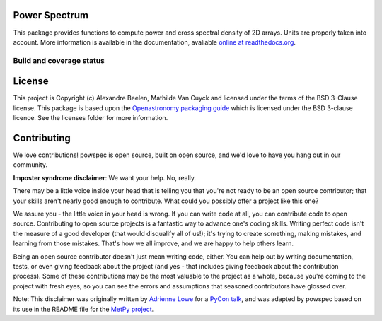 Power Spectrum
--------------

This package provides functions to compute power and cross spectral density of 2D arrays. Units are properly taken into account. More information is available in the documentation, avaliable `online at readthedocs.org <http://powspec.rtfd.org>`__.

.. image:: http://img.shields.io/badge/powered%20by-AstroPy-orange.svg?style=flat
   :target: http://www.astropy.org
   :alt: Powered by Astropy Badge

Build and coverage status
=========================

|Build Status| |Coverage Status|

.. |Build Status| image:: https://travis-ci.org/abeelen/powspec.png?branch=master
   :target: https://travis-ci.org/abeelen/powspec
.. |Coverage Status| image:: https://coveralls.io/repos/abeelen/powspec/badge.svg?branch=master
   :target: https://coveralls.io/r/abeelen/powspec?branch=master
.. image:: https://zenodo.org/badge/259882655.svg
   :target: https://zenodo.org/badge/latestdoi/259882655


License
-------

This project is Copyright (c) Alexandre Beelen, Mathilde Van Cuyck and licensed under
the terms of the BSD 3-Clause license. This package is based upon
the `Openastronomy packaging guide <https://github.com/OpenAstronomy/packaging-guide>`_
which is licensed under the BSD 3-clause licence. See the licenses folder for
more information.

Contributing
------------

We love contributions! powspec is open source,
built on open source, and we'd love to have you hang out in our community.

**Imposter syndrome disclaimer**: We want your help. No, really.

There may be a little voice inside your head that is telling you that you're not
ready to be an open source contributor; that your skills aren't nearly good
enough to contribute. What could you possibly offer a project like this one?

We assure you - the little voice in your head is wrong. If you can write code at
all, you can contribute code to open source. Contributing to open source
projects is a fantastic way to advance one's coding skills. Writing perfect code
isn't the measure of a good developer (that would disqualify all of us!); it's
trying to create something, making mistakes, and learning from those
mistakes. That's how we all improve, and we are happy to help others learn.

Being an open source contributor doesn't just mean writing code, either. You can
help out by writing documentation, tests, or even giving feedback about the
project (and yes - that includes giving feedback about the contribution
process). Some of these contributions may be the most valuable to the project as
a whole, because you're coming to the project with fresh eyes, so you can see
the errors and assumptions that seasoned contributors have glossed over.

Note: This disclaimer was originally written by
`Adrienne Lowe <https://github.com/adriennefriend>`_ for a
`PyCon talk <https://www.youtube.com/watch?v=6Uj746j9Heo>`_, and was adapted by
powspec based on its use in the README file for the
`MetPy project <https://github.com/Unidata/MetPy>`_.
